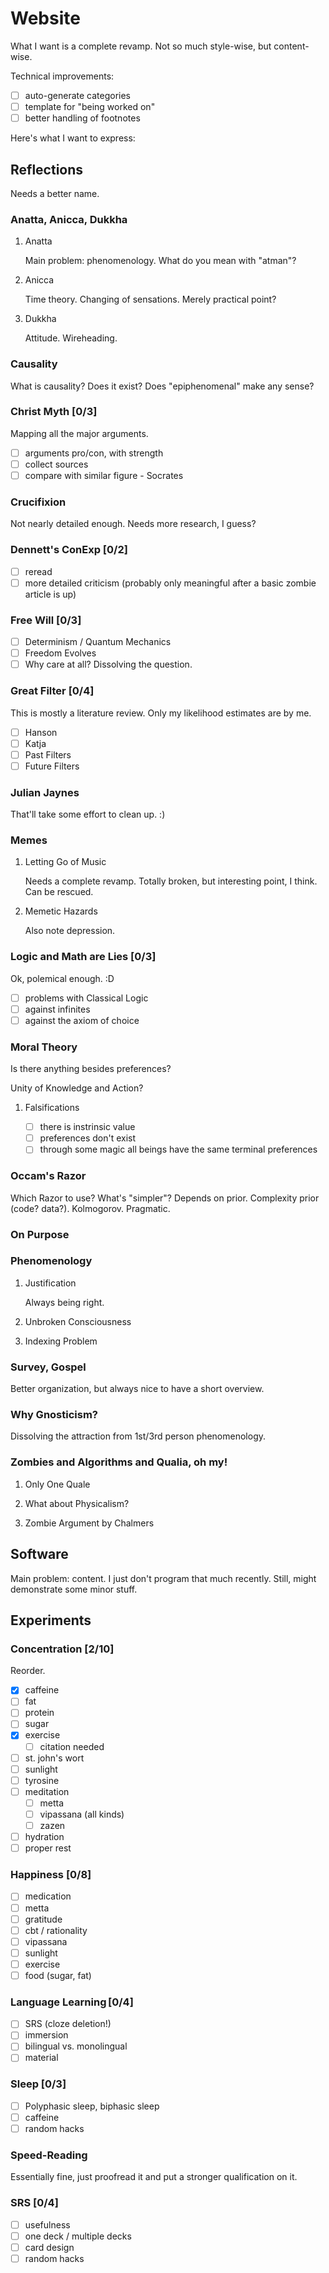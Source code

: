 * Website
What I want is a complete revamp. Not so much style-wise, but content-wise.

Technical improvements:
- [ ] auto-generate categories
- [ ] template for "being worked on"
- [ ] better handling of footnotes

Here's what I want to express:
** Reflections
Needs a better name.

*** Anatta, Anicca, Dukkha
**** Anatta
Main problem: phenomenology. What do you mean with "atman"?
**** Anicca
Time theory. Changing of sensations. Merely practical point?
**** Dukkha
Attitude. Wireheading.
*** Causality
What is causality? Does it exist? Does "epiphenomenal" make any sense?
*** Christ Myth [0/3]
Mapping all the major arguments.
- [ ] arguments pro/con, with strength
- [ ] collect sources
- [ ] compare with similar figure - Socrates
*** Crucifixion
Not nearly detailed enough. Needs more research, I guess?
*** Dennett's ConExp [0/2]
- [ ] reread
- [ ] more detailed criticism (probably only meaningful after a basic zombie
      article is up)
*** Free Will [0/3]
- [ ] Determinism / Quantum Mechanics
- [ ] Freedom Evolves
- [ ] Why care at all? Dissolving the question.
*** Great Filter [0/4]
This is mostly a literature review. Only my likelihood estimates are by me.
- [ ] Hanson
- [ ] Katja
- [ ] Past Filters
- [ ] Future Filters
*** Julian Jaynes
That'll take some effort to clean up. :)
*** Memes
**** Letting Go of Music
Needs a complete revamp. Totally broken, but interesting point, I think. Can be
rescued.
**** Memetic Hazards
Also note depression.
*** Logic and Math are Lies [0/3]
Ok, polemical enough. :D

- [ ] problems with Classical Logic
- [ ] against infinites
- [ ] against the axiom of choice
*** Moral Theory
Is there anything besides preferences?

Unity of Knowledge and Action?

**** Falsifications
- [ ] there is instrinsic value
- [ ] preferences don't exist
- [ ] through some magic all beings have the same terminal preferences
*** Occam's Razor
Which Razor to use? What's "simpler"?
Depends on prior. Complexity prior (code? data?). Kolmogorov. Pragmatic.
*** On Purpose
*** Phenomenology
**** Justification
Always being right.
**** Unbroken Consciousness
**** Indexing Problem
*** Survey, Gospel
Better organization, but always nice to have a short overview.
*** Why Gnosticism?
Dissolving the attraction from 1st/3rd person phenomenology.
*** Zombies and Algorithms and Qualia, oh my!
**** Only One Quale
**** What about Physicalism?
**** Zombie Argument by Chalmers
** Software
Main problem: content. I just don't program that much recently. Still, might
demonstrate some minor stuff.
** Experiments
*** Concentration [2/10]
Reorder.

- [X] caffeine
- [ ] fat
- [ ] protein
- [ ] sugar
- [X] exercise
  - [ ] citation needed
- [ ] st. john's wort
- [ ] sunlight
- [ ] tyrosine
- [ ] meditation
  - [ ] metta
  - [ ] vipassana (all kinds)
  - [ ] zazen
- [ ] hydration
- [ ] proper rest
*** Happiness [0/8]
- [ ] medication
- [ ] metta
- [ ] gratitude
- [ ] cbt / rationality
- [ ] vipassana
- [ ] sunlight
- [ ] exercise
- [ ] food (sugar, fat)
*** Language Learning [0/4]
- [ ] SRS (cloze deletion!)
- [ ] immersion
- [ ] bilingual vs. monolingual
- [ ] material
*** Sleep [0/3]
- [ ] Polyphasic sleep, biphasic sleep
- [ ] caffeine
- [ ] random hacks
*** Speed-Reading
Essentially fine, just proofread it and put a stronger qualification on it.
*** SRS [0/4]
- [ ] usefulness
- [ ] one deck / multiple decks
- [ ] card design
- [ ] random hacks
